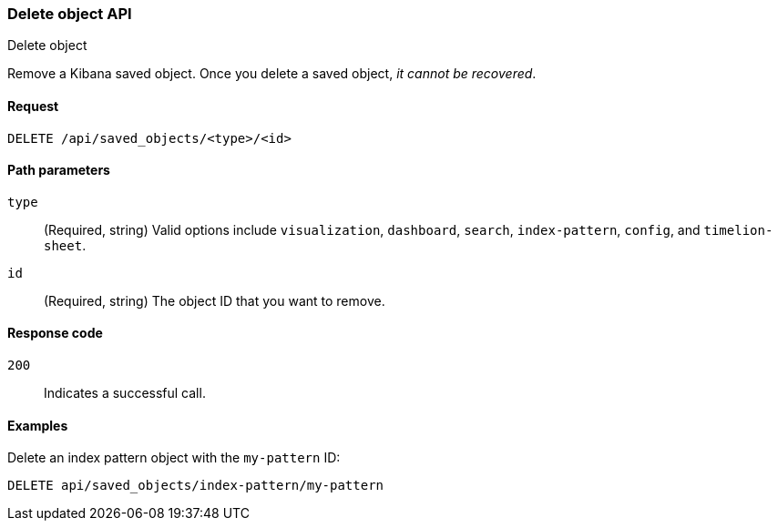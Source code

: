 [[saved-objects-api-delete]]
=== Delete object API
++++
<titleabbrev>Delete object</titleabbrev>
++++

Remove a Kibana saved object. Once you delete a saved object, _it cannot be recovered_.

[[saved-objects-api-delete-request]]
==== Request

`DELETE /api/saved_objects/<type>/<id>`

[[saved-objects-api-delete-path-params]]
==== Path parameters

`type`::
  (Required, string) Valid options include `visualization`, `dashboard`, `search`, `index-pattern`, `config`, and `timelion-sheet`.

`id`::
  (Required, string) The object ID that you want to remove.

[[saved-objects-api-delete-response-codes]]
==== Response code

`200`:: 
  Indicates a successful call.

==== Examples

Delete an index pattern object with the `my-pattern` ID:

[source,js]
--------------------------------------------------
DELETE api/saved_objects/index-pattern/my-pattern
--------------------------------------------------
// KIBANA
